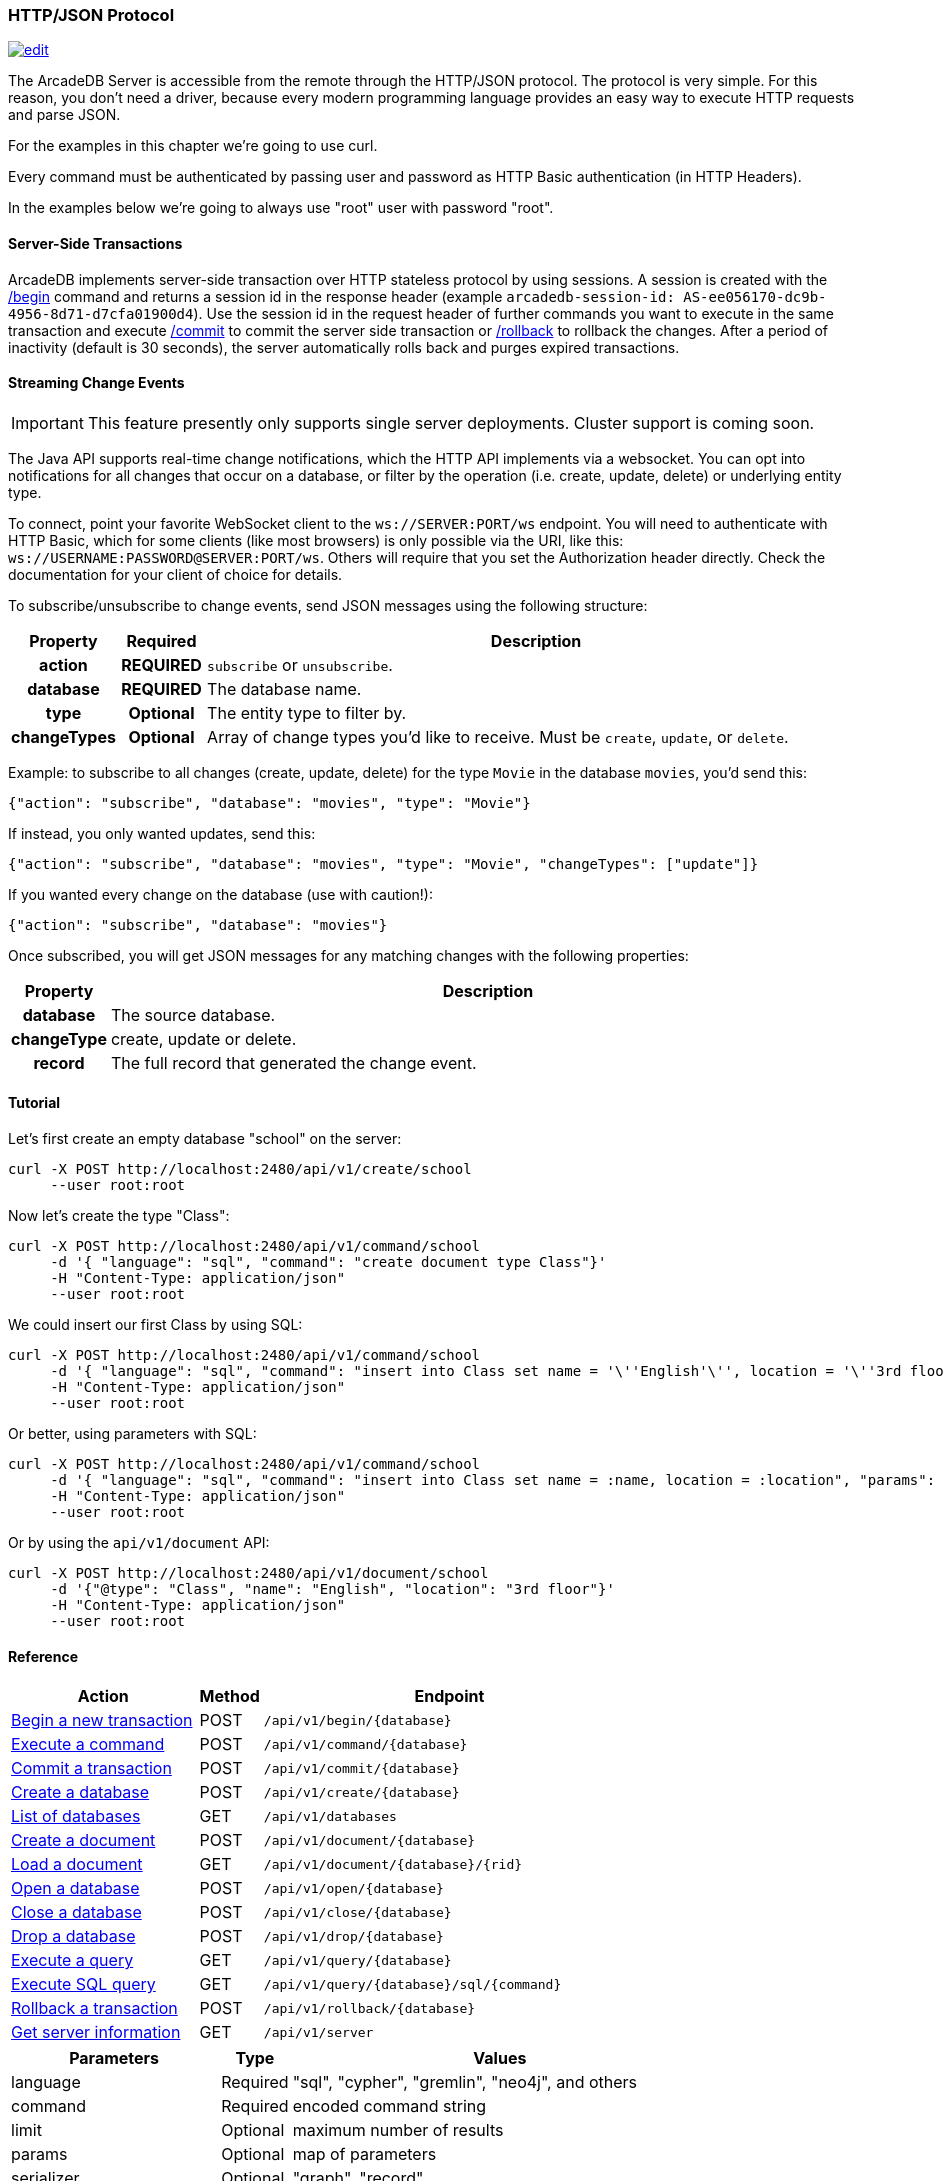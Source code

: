 [[HTTP-API]]
=== HTTP/JSON Protocol

image:../images/edit.png[link="https://github.com/ArcadeData/arcadedb-docs/blob/main/src/main/asciidoc/api/http.adoc" float=right]

The ArcadeDB Server is accessible from the remote through the HTTP/JSON protocol.
The protocol is very simple.
For this reason, you don't need a driver, because every modern programming language provides an easy way to execute HTTP requests and parse JSON.

For the examples in this chapter we're going to use curl.

Every command must be authenticated by passing user and password as HTTP Basic authentication (in HTTP Headers).

In the examples below we're going to always use "root" user with password "root".

[discrete]
==== Server-Side Transactions

ArcadeDB implements server-side transaction over HTTP stateless protocol by using sessions.
A session is created with the <<HTTP-Begin,/begin>> command and returns a session id in the response header (example `arcadedb-session-id: AS-ee056170-dc9b-4956-8d71-d7cfa01900d4`).
Use the session id in the request header of further commands you want to execute in the same transaction and execute <<HTTP-Commit,/commit>> to commit the server side transaction or <<HTTP-Rollback,/rollback>> to rollback the changes.
After a period of inactivity (default is 30 seconds), the server automatically rolls back and purges expired transactions.

[discrete]
[[WebSocket-Streaming]]
==== Streaming Change Events

IMPORTANT: This feature presently only supports single server deployments.
Cluster support is coming soon.

The Java API supports real-time change notifications, which the HTTP API implements via a websocket.
You can opt into notifications for all changes that occur on a database, or filter by the operation (i.e. create, update, delete) or underlying entity type.

To connect, point your favorite WebSocket client to the `ws://SERVER:PORT/ws` endpoint.
You will need to authenticate with HTTP Basic, which for some clients (like most browsers) is only possible via the URI, like this: `ws://USERNAME:PASSWORD@SERVER:PORT/ws`.
Others will require that you set the Authorization header directly.
Check the documentation for your client of choice for details.

To subscribe/unsubscribe to change events, send JSON messages using the following structure:

[cols="10h,10h,~",options="header"]
|===
|Property|Required|Description
|action|REQUIRED| `subscribe` or `unsubscribe`.
|database|REQUIRED| The database name.
|type|Optional| The entity type to filter by.
|changeTypes|Optional| Array of change types you'd like to receive. Must be `create`, `update`, or `delete`.
|===

Example: to subscribe to all changes (create, update, delete) for the type `Movie` in the database `movies`, you'd send this:

[source,json]
----
{"action": "subscribe", "database": "movies", "type": "Movie"}
----

If instead, you only wanted updates, send this:

[source,json]
----
{"action": "subscribe", "database": "movies", "type": "Movie", "changeTypes": ["update"]}
----

If you wanted every change on the database (use with caution!):

[source,json]
----
{"action": "subscribe", "database": "movies"}
----

Once subscribed, you will get JSON messages for any matching changes with the following properties:

[cols="10h,~",options="header"]
|===
|Property|Description
|database| The source database.
|changeType| create, update or delete.
|record| The full record that generated the change event.
|===

[discrete]
==== Tutorial

Let's first create an empty database "school" on the server:

[source,shell]
----
curl -X POST http://localhost:2480/api/v1/create/school
     --user root:root
----

Now let's create the type "Class":

[source,shell]
----
curl -X POST http://localhost:2480/api/v1/command/school
     -d '{ "language": "sql", "command": "create document type Class"}'
     -H "Content-Type: application/json"
     --user root:root
----

We could insert our first Class by using SQL:

[source,shell]
----
curl -X POST http://localhost:2480/api/v1/command/school
     -d '{ "language": "sql", "command": "insert into Class set name = '\''English'\'', location = '\''3rd floor'\''"}'
     -H "Content-Type: application/json"
     --user root:root
----

Or better, using parameters with SQL:

[source,shell]
----
curl -X POST http://localhost:2480/api/v1/command/school
     -d '{ "language": "sql", "command": "insert into Class set name = :name, location = :location", "params": { "name": "English", "location": "3rd floor" }}'
     -H "Content-Type: application/json"
     --user root:root
----

Or by using the `api/v1/document` API:

[source,shell]
----
curl -X POST http://localhost:2480/api/v1/document/school
     -d '{"@type": "Class", "name": "English", "location": "3rd floor"}'
     -H "Content-Type: application/json"
     --user root:root
----

==== Reference

[cols="30,10,~",options="header"]
|===
| *Action*                                                               | *Method* | *Endpoint*
| <<#HTTP-Begin,Begin a new transaction>>       | POST   | `/api/v1/begin/{database}`
| <<#HTTP-Command,Execute a command>>| POST   | `/api/v1/command/{database}`
| <<#HTTP-Commit,Commit a transaction>>       | POST   | `/api/v1/commit/{database}`
| <<#HTTP-CreateDatabase,Create a database>>  | POST   | `/api/v1/create/{database}`
| <<#HTTP-ListDatabases,List of databases>>   | GET    | `/api/v1/databases`
| <<#HTTP-CreateDocument,Create a document>>  | POST   | `/api/v1/document/{database}`
| <<#HTTP-LoadDocument,Load a document>>      | GET    | `/api/v1/document/{database}/{rid}`
| <<#HTTP-OpenDatabase,Open a database>>      | POST   | `/api/v1/open/{database}`
| <<#HTTP-CloseDatabase,Close a database>>    | POST   | `/api/v1/close/{database}`
| <<#HTTP-DropDatabase,Drop a database>>      | POST   | `/api/v1/drop/{database}`
| <<#HTTP-ExecuteQuery,Execute a query>>      | GET    | `/api/v1/query/{database}`
| <<#HTTP-ExecuteQuery,Execute SQL query>>    | GET    | `/api/v1/query/{database}/sql/{command}`
| <<#HTTP-Rollback,Rollback a transaction>>   | POST   | `/api/v1/rollback/{database}`
| <<#HTTP-ServerInfo,Get server information>> | GET    | `/api/v1/server`
|===

[cols="30,10,~",options="header"]
|===
| *Parameters* | *Type*     | *Values*
| language   | Required | "sql", "cypher", "gremlin", "neo4j", and others
| command    | Required | encoded command string
| limit      | Optional | maximum number of results
| params     | Optional | map of parameters
| serializer | Optional | "graph", "record"
|===


[[HTTP-Begin]]
===== Begin a transaction (POST)

Begins a transaction on the server managed as a session.
The response header contains the session id.
Set this id in the following requests to execute them in the same transaction scope.
See also <<HTTP-Commit,/commit>> and <<HTTP-Rollback,/rollback>>.

URL Syntax: `/api/v1/begin/{database}`

Where:

- `database` is the database name

Example:

```
curl -X POST http://localhost:2480/api/v1/begin/school
     --user root:root
```

Returns the Session Id in the response header, example:

`arcadedb-session-id: AS-ee056170-dc9b-4956-8d71-d7cfa01900d4`

Use the session id in the request header of further commands you want to execute in the same transaction and execute <<HTTP-Commit,/commit>> to commit the server side transaction or <<HTTP-Rollback,/rollback>> to rollback the changes.
After a period of inactivity (default is 30 seconds), the server automatically rollback and purge expired transactions.

[[HTTP-Command]]
===== Execute a command (POST)

Executes a non-idempotent command.

URL Syntax: `/api/v1/command/{database}`

Where:

- `database` is the database name

Example to create the new document type "Class":

[source,shell]
----
curl -X POST http://localhost:2480/api/v1/command/school
     -d '{ "language": "sql", "command": "create document type Class"}'
     -H "Content-Type: application/json"
     --user root:root
----

The payload, as a JSON, accepts the following parameters:

- `language` is the query language used, between "sql", "cypher", "gremlin", "neo4j" and any other language supported by ArcadeDB and available at runtime.
- `command` the command to execute in encoded format
- `limit` (optional) is the maximum number of results to return
- `params` (optional), is the map of parameters to pass to the query engine
- `serializer` (optional) specify the serializer used for the result:
** `graph`: returns as a graph separating vertices from edges
** `record`: returns everything as records
** by default it's like record but with additional metadata for vertex records, such as the number of outgoing edges in `@out` property and total incoming edges in `@in` property.
This serialzier is used by Studio

Example of insertion of a new Client by using parameters:

[source,shell]
----
curl -X POST http://localhost:2480/api/v1/command/company
     -d '{ "language": "sql", "command": "create vertex Client set firstName = :firstName, lastName = :lastName", params: { "firstName": "Jay", "lastName", "Miner" } }'
     -H "Content-Type: application/json"
     --user root:root
----

[[HTTP-Commit]]
===== Commit a transaction (POST)

Commits a transaction on the server.
Set the session id obtained with the <<HTTP-Begin,/begin>> command as a header of the request.
See also <<HTTP-Begin,/begin>> and <<HTTP-Rollback,/rollback>>.

URL Syntax: `/api/v1/commit/{database}`

Where:

- `database` is the database name

Set the session id returned from the <<HTTP-Begin,/begin>> command in the request header.
If the session (and therefore the server side transaction) is expired, then a 500 Internal server error is returned.

Example:

[source,shell]
----
curl -X POST http://localhost:2480/api/v1/commit/school
     -H "arcadedb-session-id: AS-ee056170-dc9b-4956-8d71-d7cfa01900d4"
     --user root:root
----

[[HTTP-CreateDatabase]]
===== Create a database (POST)

URL Syntax: `/api/v1/create/{database}`

Where:

- `database` is the database name

Example to create a new database:

[source,shell]
----
curl -X POST http://localhost:2480/api/v1/create/school
     --user root:root
----

[[HTTP-ListDatabases]]
===== List of databases (GET)

Returns the list of databases the current user can access to.

URL Syntax: `/api/v1/databases`

Example:

[source,shell]
----
curl -X GET http://localhost:2480/api/v1/databases
     --user root:root
----

The response contains the name of available database in the "result" array.
Example:

```json
{"result":["Movies","Universe"],"user":"root","version":"22.3.1-SNAPSHOT (build 0454b5b18e33aa79ccaeff780e75adf5af4c1d25/1641970368529/main)"}
```

[[HTTP-CreateDocument]]
===== Create a document (POST)

URL Syntax: `/api/v1/document/{database}`

Where:

- `database` is the database name

The Payload is the JSON document to insert.

Example of inserting a new document of type "Person":

[source,shell]
----
curl -X POST http://localhost:2480/api/v1/document/school
     -d '{"@type": "Person", "name": "Jay", "surname": "Miner", "age": 69}'
     -H "Content-Type: application/json"
     --user root:root
----

[[HTTP-LoadDocument]]
===== Load a document (GET)

URL Syntax: `/api/v1/document/{database}/{rid}`

Where:

- `database` is the database name

Example of retrieving a document by RID:

[source,shell]
----
curl -X GET http://localhost:2480/api/v1/document/school/3:4
     --user root:root
----

The output will be:

[source,json]
----
{"@rid": "#3:4", "@type": "Person", "name": "Jay", "surname": "Miner", "age": 69}
----

[[HTTP-OpenDatabase]]
===== Open a database (POST)

Opens a database on the server.
By default, all the databases under the `databases/` directory on the server are loaded at startup.
You can manually load the databases by setting `arcadedb.server.databaseLoadAtStartup=false` and invoking the open command on the databases you are going to use.
Also, you can open a database previouslt closed because of a restore database command.

URL Syntax: `/api/v1/open/{database}`

Where:

- `database` is the database name

Example of opening the database "school":

[source,shell]
----
curl -X POST http://localhost:2480/api/v1/open/school
     --user root:root
----

[[HTTP-CloseDatabase]]
===== Close a database (POST)

Closes a database on the server.
Use this command to free resources in case there are many databases managed by the server.
Also, close the database before a restore of the database.

URL Syntax: `/api/v1/close/{database}`

Where:

- `database` is the database name

Example of closing the database "school":

[source,shell]
----
curl -X POST http://localhost:2480/api/v1/close/school
     --user root:root
----

[[HTTP-DropDatabase]]
===== Drop a database (POST)

URL Syntax: `/api/v1/drop/{database}`

Where:

- `database` is the database name

Example of deleting the database "school":

[source,shell]
----
curl -X POST http://localhost:2480/api/v1/drop/school
     --user root:root
----

[[HTTP-ExecuteQuery]]
===== Execute a query (GET)

This command allows executing idempotent commands, like `SELECT` and `MATCH`:

URL Syntax 1: `/api/v1/query/{database}`

Where:

- `database` is the database name

The payload, as a JSON, accepts the following parameters:

- `language` is the query language used, between "sql", "cypher", "gremlin", "neo4j" and any other language supported by ArcadeDB and available at runtime.
- `command` the command to execute in encoded format
- `params` (optional), is the map of parameters to pass to the query engine

Example of retrieving the class with name "English" by using parameters:

[source,shell]
----
curl -X POST http://localhost:2480/api/v1/command/company
     -d '{ "language": "sql", "command": "select from Class where name = :name", params: { "name": "English" } }'
     -H "Content-Type: application/json"
     --user root:root
----

Example of retrieving the class with name "English" by executing a SQL query:

[source,shell]
----
curl -X POST http://localhost:2480/api/v1/query/school
     -d '{ "language": "sql", "command": "select from Class where name = \"English\""}'
     -H "Content-Type: application/json"
     --user root:root
----

There is also this alternative syntax that takes the language and command in the URL:

URL Syntax 2: `/api/v1/query/{database}/{language}/{command}`

Where:

- `database` is the database name
- `language` is the query language used.
Only "sql" is available with latest release
- `command` the command to execute in encoded format

[[HTTP-Rollback]]
===== Rollback a transaction (POST)

Rollbacks a transaction on the server.
Set the session id obtained with the <<HTTP-Begin,/begin>> command as a header of the request.
See also <<HTTP-Begin,/begin>> and <<HTTP-Commit,/commit>>.

URL Syntax: `/api/v1/rollback/{database}`

Where:

- `database` is the database name

Set the session id returned from the <<HTTP-Begin,/begin>> command in the request header.
If the session (and therefore the server side transaction) is expired, then a 500 Internal server error is returned.

Example:

[source,shell]
----
curl -X POST http://localhost:2480/api/v1/rollback/school
     -H "arcadedb-session-id: AS-ee056170-dc9b-4956-8d71-d7cfa01900d4"
     --user root:root
----

[[HTTP-ServerInfo]]
===== Get server information (GET)

Returns the current HA configuration.

URL Syntax: `/api/v1/server`

If ArcadeDB runs distributed, it returns the cluster configuration, otherwise just `{}`,
hence it can also be used to check if the server is ready.

Example:

[source,shell]
----
curl -X GET http://localhost:2480/api/v1/server
     --user root:root
----

Return:

[source,json]
----
{ "leaderServer": "europe0", "replicaServers" : ["usa0", "usa1"]}
----

